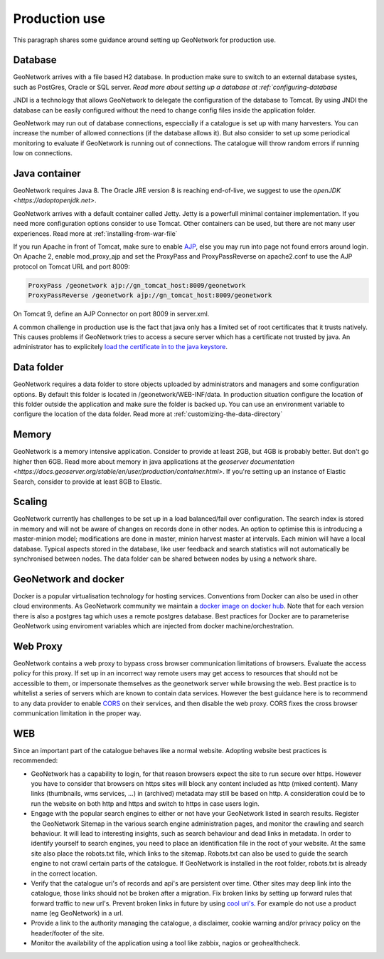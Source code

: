 .. _production-use:

Production use
######################

This paragraph shares some guidance around setting up GeoNetwork for production use.

Database
--------

GeoNetwork arrives with a file based H2 database. In production make sure to switch to an external database systes, such as PostGres, Oracle or SQL server. `Read more about setting up a database at :ref:`configuring-database`

JNDI is a technology that allows GeoNetwork to delegate the configuration of the database to Tomcat. By using JNDI the database can be easily configured without the need to change config files inside the application folder.

GeoNetwork may run out of database connections, especcially if a catalogue is set up with many harvesters. You can increase the number of allowed connections (if the database allows it). But also consider to set up some periodical monitoring to evaluate if GeoNetwork is running out of connections. The catalogue will throw random errors if running low on connections.

Java container
--------------

GeoNetwork requires Java 8. The Oracle JRE version 8 is reaching end-of-live, we suggest to use the `openJDK <https://adoptopenjdk.net>`. 

GeoNetwork arrives with a default container called Jetty. Jetty is a powerfull minimal container implementation. If you need more configuration options consider to use Tomcat. Other containers can be used, but there are not many user experiences. Read more at :ref:`installing-from-war-file`

If you run Apache in front of Tomcat, make sure to enable `AJP <https://tomcat.apache.org/tomcat-4.0-doc/config/ajp.html>`_, else you may run into page not found errors around login. On Apache 2, enable mod_proxy_ajp and set the ProxyPass and ProxyPassReverse on apache2.conf to use the AJP protocol on Tomcat URL and port 8009:

.. code-block:: shell

    ProxyPass /geonetwork ajp://gn_tomcat_host:8009/geonetwork
    ProxyPassReverse /geonetwork ajp://gn_tomcat_host:8009/geonetwork

On Tomcat 9, define an AJP Connector on port 8009 in server.xml.

A common challenge in production use is the fact that java only has a limited set of root certificates that it trusts natively. This causes problems if GeoNetwork tries to access a secure server which has a certificate not trusted by java. An administrator has to explicitely `load the certificate in to the java keystore <https://stackoverflow.com/questions/4325263/how-to-import-a-cer-certificate-into-a-java-keystore>`_.

Data folder
-----------

GeoNetwork requires a data folder to store objects uploaded by administrators and managers and some configuration options. By default this folder is located in /geonetwork/WEB-INF/data. In production situation configure the location of this folder outside the application and make sure the folder is backed up. You can use an environment variable to configure the location of the data folder. Read more at :ref:`customizing-the-data-directory`

Memory
------

GeoNetwork is a memory intensive application. Consider to provide at least 2GB, but 4GB is probably better. But don't go higher then 6GB.
Read more about memory in java applications at the `geoserver documentation <https://docs.geoserver.org/stable/en/user/production/container.html>`.
If you're setting up an instance of Elastic Search, consider to provide at least 8GB to Elastic.

Scaling
-------

GeoNetwork currently has challenges to be set up in a load balanced/fail over configuration. The search index is stored in memory and will not be aware of changes on records done in other nodes.
An option to optimise this is introducing a master-minion model; modifications are done in master, minion harvest master at intervals. Each minion will have a local database. 
Typical aspects stored in the database, like user feedback and search statistics will not automatically be synchronised between nodes.
The data folder can be shared between nodes by using a network share. 

GeoNetwork and docker
---------------------

Docker is a popular virtualisation technology for hosting services. Conventions from Docker can also be used in other cloud environments. 
As GeoNetwork community we maintain a `docker image on docker hub <https://hub.docker.com/_/geonetwork>`_. Note that for each version there is also a postgres tag which uses a remote postgres database.
Best practices for Docker are to parameterise GeoNetwork using enviroment variables which are injected from docker machine/orchestration. 

Web Proxy
---------

GeoNetwork contains a web proxy to bypass cross browser communication limitations of browsers. Evaluate the access policy for this proxy. If set up in an incorrect way remote users may get access to resources that should not be accessible to them, or impersonate themselves as the geonetwork server while browsing the web.
Best practice is to whitelist a series of servers which are known to contain data services. However the best guidance here is to recommend to any data provider to enable `CORS <https://en.wikipedia.org/wiki/Cross-origin_resource_sharing>`_ on their services, and then disable the web proxy. CORS fixes the cross browser communication limitation in the proper way. 

WEB
---

Since an important part of the catalogue behaves like a normal website. Adopting website best practices is recommended:

- GeoNetwork has a capability to login, for that reason browsers expect the site to run secure over https. 
  However you have to consider that browsers on https sites will block any content included as http (mixed content). 
  Many links (thumbnails, wms services, ...) in (archived) metadata may still be based on http. A consideration 
  could be to run the website on both http and https and switch to https in case users login.

- Engage with the popular search engines to either or not have your GeoNetwork listed in search results. Register the GeoNetwork Sitemap in the various search engine administration pages, and monitor the crawling and search behaviour. It will lead to interesting insights, such as search behaviour and dead links in metadata.
  In order to identify yourself to search engines, you need to place an identification file in the root of your website. At the same site also place the robots.txt file, which links to the sitemap. Robots.txt can also be used to guide the search engine to not crawl certain parts of the catalogue. If GeoNetwork is installed in the root folder, robots.txt is already in the correct location.

- Verify that the catalogue uri's of records and api's are persistent over time. Other sites may deep link into the catalogue, those links should not be broken after a migration. Fix broken links by setting up forward rules that forward traffic to new url's. Prevent broken links in future by using `cool uri's <https://www.w3.org/TR/cooluris/>`_. For example do not use a product name (eg GeoNetwork) in a url. 

- Provide a link to the authority managing the catalogue, a disclaimer, cookie warning and/or privacy policy on the header/footer of the site.

- Monitor the availability of the application using a tool like zabbix, nagios or geohealthcheck.

